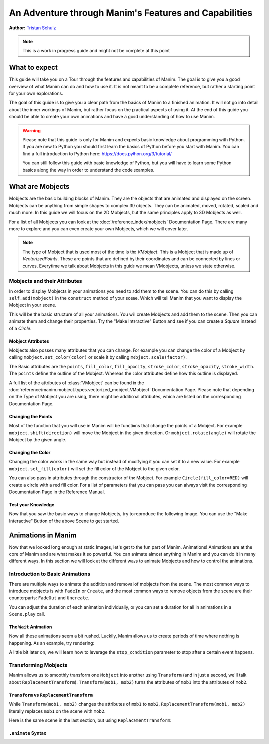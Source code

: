 ******************************************************
An Adventure through Manim's Features and Capabilities
******************************************************

.. image:: _static/AdventureManim.png
    :align: center


**Author:** `Tristan Schulz <https://github.com/MrDiver>`__

.. note:: This is a work in progress guide and might not be complete at this point

##############
What to expect
##############
This guide will take you on a Tour through the features and capabilities of Manim. The goal is to give you a good overview of what Manim can do and how to use it. It is not meant to be a complete reference, but rather a starting point for your own explorations.

The goal of this guide is to give you a clear path from the basics of Manim to a finished animation. It will not go into detail about the inner workings of Manim, but rather focus on the practical aspects of using it.
At the end of this guide you should be able to create your own animations and have a good understanding of how to use Manim.

.. warning::
    Please note that this guide is only for Manim and expects basic knowledge about programming with Python. If you are new to Python you should first learn the basics of Python before you start with Manim.
    You can find a full introduction to Python here: https://docs.python.org/3/tutorial/

    You can still follow this guide with basic knowledge of Python, but you will have to learn some Python basics along the way in order to understand the code examples.

#################
What are Mobjects
#################

Mobjects are the basic building blocks of Manim. They are the objects that are animated and displayed on the screen.
Mobjects can be anything from simple shapes to complex 3D objects. They can be animated, moved, rotated, scaled and much more.
In this guide we will focus on the 2D Mobjects, but the same principles apply to 3D Mobjects as well.

.. manim:: MobjectsFloating
    :hide_source:

    class MobjectsFloating(Scene):
        def construct(self):
            c = Circle()
            s = Square()
            t = Triangle()
            c.shift(UP)
            t.shift(LEFT*3+DOWN)
            s.shift(RIGHT*3+DOWN)
            self.add(c, s, t)
            timer = ValueTracker(0)
            c.add_updater(lambda m: m.move_to(UP+0.2*DOWN*np.sin(timer.get_value()+1)))
            s.add_updater(lambda m: m.move_to(RIGHT*3+DOWN+0.3*DOWN*np.sin(timer.get_value()+2)))
            t.add_updater(lambda m: m.move_to(LEFT*3+DOWN+0.3*DOWN*np.sin(timer.get_value()+4)))
            self.add(timer)
            self.play(timer.animate.set_value(2*np.pi), run_time=5, rate_func=linear)



For a list of all Mobjects you can look at the :doc:`/reference_index/mobjects` Documentation Page. There are many more to explore and you can even create your own Mobjects, which we will cover later.


.. manim:: PredefinedMobjects
    :save_last_frame:
    :hide_source:

    class PredefinedMobjects(Scene):
        def construct(self):
            c = Circle()
            s = Square().set_color(GREEN)
            t = Triangle()
            graph = FunctionGraph(lambda x: np.sin(x))
            axis = Axes()
            par = ParametricFunction(lambda t: np.array([np.cos(3*t), np.sin(2*t), 0]), [0, 2*np.pi])
            mat = Matrix([["\\pi", 0], [0, 1]])
            chart = BarChart(
                        values=[-5, 40, -10, 20, -3],
                        bar_names=["one", "two", "three", "four", "five"],
                        y_range=[-20, 50, 10],
                        y_length=6,
                        x_length=10,
                        x_axis_config={"font_size": 36},
                    ).shift(RIGHT/2)
            func = lambda pos: ((pos[0] * UR + pos[1] * LEFT) - pos) / 3
            vecfield = ArrowVectorField(func,x_range=[-3,3],y_range=[-3,3])
            cross = VGroup(
                Line(UP + LEFT, DOWN + RIGHT),
                Line(UP + RIGHT, DOWN + LEFT))
            a = Circle().set_color(RED).scale(0.5)
            b = cross.set_color(BLUE).scale(0.5)
            t3 = MobjectTable(
                [[a.copy(),b.copy(),a.copy()],
                [b.copy(),a.copy(),a.copy()],
                [a.copy(),b.copy(),b.copy()]])
            t3.add(Line(
                t3.get_corner(DL), t3.get_corner(UR)
            ).set_color(RED))

            group = [c, s, t, graph, axis, par, mat, chart, vecfield, t3]
            names = ["Circle", "Square", "Triangle", "FunctionGraph", "Axes", "ParametricFunction", "Matrix", "BarChart" ,"ArrowVectorField", "MobjectTable"]
            ziped = zip(group, names)
            combined = []
            for mob, name in ziped:
                square = Square()
                name = Text(name).scale(0.5)
                mob.scale_to_fit_width(square.get_width())
                square.scale(1.2)
                name.next_to(square, DOWN)
                group = VGroup(mob, name, square)
                combined.append(group)

            all = VGroup(*combined).arrange_in_grid(buff=1,rows=2).scale(0.8).to_edge(UP)
            dots = MathTex("\\dots").next_to(all, DOWN, buff=1)
            self.add(all,dots)

.. note::
    The type of Mobject that is used most of the time is the `VMobject`. This is a Mobject that is made up of `VectorizedPoints`. These are points that are defined by their coordinates and can be connected by lines or curves.
    Everytime we talk about Mobjects in this guide we mean VMobjects, unless we state otherwise.

=============================
Mobjects and their Attributes
=============================

In order to display Mobjects in your animations you need to add them to the scene. You can do this by calling ``self.add(mobject)`` in the ``construct`` method of your scene.
Which will tell Manim that you want to display the Mobject in your scene.

.. manim:: CreatingMobjects
    :save_last_frame:

    class CreatingMobjects(Scene):
        def construct(self):
            c = Circle()
            self.add(c)

This will be the basic structure of all your animations. You will create Mobjects and add them to the scene. Then you can animate them and change their properties.
Try the "Make Interactive" Button and see if you can create a `Square` instead of a `Circle`.

------------------
Mobject Attributes
------------------

Mobjects also posses many attributes that you can change. For example you can change the color of a Mobject by calling ``mobject.set_color(color)`` or scale it by calling ``mobject.scale(factor)``.

The Basic attributes are the ``points``, ``fill_color``, ``fill_opacity``, ``stroke_color``, ``stroke_opacity``, ``stroke_width``.
The ``points`` define the outline of the Mobject. Whereas the color attributes define how this outline is displayed.

A full list of the attributes of :class:`VMobject` can be found in the :doc:`reference/manim.mobject.types.vectorized_mobject.VMobject` Documentation Page. Please note that depending on the Type of Mobject you are using, there might be additional attributes, which are listed on the corresponding Documentation Page.

-------------------
Changing the Points
-------------------

Most of the function that you will use in Manim will be functions that change the points of a Mobject. For example ``mobject.shift(direction)`` will move the Mobject in the given direction. Or ``mobject.rotate(angle)`` will rotate the Mobject by the given angle.

.. manim:: MobjectPoints
    :save_last_frame:

    class MobjectPoints(Scene):
        def construct(self):
            c = Circle()
            s = Square()
            t = Triangle()

            c.shift(3*LEFT)
            s.rotate(PI/4)
            t.shift(3*RIGHT)

            self.add(c, s, t)

------------------
Changing the Color
------------------

Changing the color works in the same way but instead of modifying it you can set it to a new value. For example ``mobject.set_fill(color)`` will set the fill color of the Mobject to the given color.

You can also pass in attributes through the constructor of the Mobject. For example ``Circle(fill_color=RED)`` will create a circle with a red fill color. For a list of parameters that you can pass you can always visit the corresponding Documentation Page in the Reference Manual.

.. manim:: MobjectColor
    :save_last_frame:

    class MobjectColor(Scene):
        def construct(self):
            c = Circle(fill_color=YELLOW).shift(3*LEFT)
            s = Square()
            t = Triangle().shift(3*RIGHT)

            c.set_fill(color=RED).set_opacity(1)
            s.set_stroke(color=GREEN)
            t.set_color(color=BLUE).set_opacity(0.5)

            self.add(c, s, t)


-------------------
Test your Knowledge
-------------------

Now that you saw the basic ways to change Mobjects, try to reproduce the following Image. You can use the "Make Interactive" Button of the above Scene to get started.

.. manim:: TestYourKnowledge1
    :save_last_frame:
    :hide_source:

    class TestYourKnowledge1(Scene):
        def construct(self):
            c = Circle(fill_color=RED,stroke_color=GREEN).shift(3*LEFT)
            s = Square(fill_color=GREEN,stroke_color=BLUE).set_opacity(0.2)
            t = Triangle(fill_color=RED,stroke_opacity=0).shift(RIGHT)

            c.set_fill(color=RED).set_opacity(1)
            s.set_stroke(color=GREEN)
            t.set_color(color=BLUE).set_opacity(0.5)

            self.add(c, s, t)


###################
Animations in Manim
###################

Now that we looked long enough at static Images, let's get to the fun part of Manim. Animations!
Animations are at the core of Manim and are what makes it so powerful. You can animate almost anything in Manim and you can do it in many different ways.
In this section we will look at the different ways to animate Mobjects and how to control the animations.

.. manim:: Manimations1
    :hide_source:

    class Manimations1(Scene):
        def construct(self):
            c = Circle().shift(UP).set_color(RED)
            s = Square().shift(LEFT*3)
            t = Triangle().shift(RIGHT*3)
            l = MathTex(r"\mathbf{M}").shift(DOWN).set_fill(opacity=0).set_stroke(color=WHITE, opacity=1, width=5).scale(4)
            self.play(AnimationGroup(Create(c), GrowFromCenter(s), Write(l), FadeIn(t), lag_ratio=0.2))
            group = VGroup(l,c, s, t)
            self.play(group.animate.arrange(RIGHT))
            self.play(group.animate.arrange(DOWN))
            self.play(group.animate.arrange_in_grid(buff=1,rows=2))
            self.play(Unwrite(group))



================================
Introduction to Basic Animations
================================

There are multiple ways to animate the addition and removal of mobjects from the scene. The most common ways to introduce mobjects is with ``FadeIn`` or ``Create``,
and the most common ways to remove objects from the scene are their counterparts: ``FadeOut`` and ``Uncreate``.

.. manim:: BasicAnimations

   class BasicAnimations(Scene):
      def construct(self):
          c1 = Circle().shift(2*LEFT)
          c2 = Circle().shift(2*RIGHT)
          self.play(FadeIn(c1), Create(c2))
          self.play(FadeOut(c1), Uncreate(c2))


You can adjust the duration of each animation individually, or you can set a duration for all in animations in a ``Scene.play`` call.

.. manim:: AnimationRuntimes

   class AnimationRuntimes(Scene):
      def construct(self):
          c = Circle().shift(2*LEFT)
          s = Square().shift(2*RIGHT)
          # set animation runtimes individually
          self.play(Create(c, run_time=2), Create(s, run_time=1))
          # in this call, the individual runtimes of each animation
          # are overridden by the runtime in the self.play call
          self.play(FadeOut(c, run_time=2), FadeOut(s, run_time=1), run_time=1.5)

----------------------
The ``Wait`` Animation
----------------------

Now all these animations seem a bit rushed. Luckily, Manim allows us to create periods of time where nothing is happening.
As an example, try rendering:

.. manim:: BasicAnimationWithWait

   class BasicAnimationWithWait(Scene):
      def construct(self):
          c = Circle()
          self.play(Create(c))
          self.wait() # wait for one second by default
          self.play(FadeOut(c))
          self.wait(0.5) # wait half a second

A little bit later on, we will learn how to leverage the ``stop_condition`` parameter to stop after a certain event happens.

=====================
Transforming Mobjects
=====================

Manim allows us to smoothly transform one ``Mobject`` into another using ``Transform`` (and in just a second, we'll talk about ``ReplacementTransform``).
``Transform(mob1, mob2)`` turns the attributes of ``mob1`` into the attributes of ``mob2``.

.. manim:: TransformAnimation

   class TransformAnimation(Scene):
      def construct(self):
          c = Circle()
          self.add(c)
          self.play(Transform(c, Square()))
          self.play(FadeOut(c))

-----------------------------------------
``Transform`` vs ``ReplacementTransform``
-----------------------------------------

While ``Transform(mob1, mob2)`` changes the attributes of ``mob1`` to ``mob2``, ``ReplacementTransform(mob1, mob2)`` literally replaces ``mob1`` on the
scene with ``mob2``.

Here is the same scene in the last section, but using ``ReplacementTransform``:

.. manim:: ReplacementTransformAnimation

   class ReplacementTransformAnimation(Scene):
      def construct(self):
          c = Circle()
          s = Square()
          self.add(c)
          self.play(ReplacementTransform(c, s))
          self.play(FadeOut(s))

-------------------
``.animate`` Syntax
-------------------

